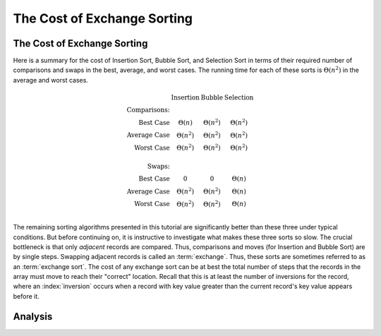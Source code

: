 .. This file is part of the OpenDSA eTextbook project. See
.. http://algoviz.org/OpenDSA for more details.
.. Copyright (c) 2012-2016 by the OpenDSA Project Contributors, and
.. distributed under an MIT open source license.

.. avmetadata::
   :author: Cliff Shaffer
   :requires: insertion sort; bubble sort; selection sort
   :satisfies: exchange sort
   :topic: Sorting

.. index:: ! exchange sorting
.. index:: sorting; exchange

.. odsalink:: AV/Sorting/ExchangeSortCON.css

The Cost of Exchange Sorting
============================

The Cost of Exchange Sorting
----------------------------

.. TODO::
   :tag: Revision

   Rewrite along these lines: Here are two measures of "out of order":
   inversions and min-swaps. Selection sort (especially w/
   optimization) meets min-swaps, but that's not a useful measure in
   general. Insertion sort tracks inversions, it is I + n. Now, if we
   had an exchange sort, what would cost be? Go on to the proof.

Here is a summary for the cost of Insertion Sort,
Bubble Sort, and Selection Sort in terms of their required number of
comparisons and swaps in the best, average, and worst cases.
The running time for each of these sorts is
:math:`\Theta(n^2)` in the average and worst cases.

.. math::

   \begin{array}{rccc}
   &\textbf{Insertion}&\textbf{Bubble}&\textbf{Selection}\\
   \textbf{Comparisons:}\\
   \textrm{Best Case}&\Theta(n)&\Theta(n^2)&\Theta(n^2)\\
   \textrm{Average Case}&\Theta(n^2)&\Theta(n^2)&\Theta(n^2)\\
   \textrm{Worst Case}&\Theta(n^2)&\Theta(n^2)&\Theta(n^2)\\
   \\
   \textbf{Swaps:}\\
   \textrm{Best Case}&0&0&\Theta(n)\\
   \textrm{Average Case}&\Theta(n^2)&\Theta(n^2)&\Theta(n)\\
   \textrm{Worst Case}&\Theta(n^2)&\Theta(n^2)&\Theta(n)\\
   \end{array}

The remaining sorting algorithms presented in this tutorial are
significantly better than these three under typical conditions.
But before continuing on, it is instructive to investigate what makes
these three sorts so slow.
The crucial bottleneck is that only *adjacent* records are compared.
Thus, comparisons and moves (for Insertion and Bubble Sort) are by
single steps.
Swapping adjacent records is called an :term:`exchange`.
Thus, these sorts are sometimes referred to as an
:term:`exchange sort`.
The cost of any exchange sort can be at best the total number of
steps that the records in the array must move to reach their
"correct" location.
Recall that this is at least the number of
inversions for the record, where an :index:`inversion` occurs when a
record with key value greater than the current record's key value
appears before it.

.. avembed:: Exercises/Sorting/FindInversionsPRO.html ka
   :long_name: Inversions Proficiency Exercise


Analysis
--------

.. inlineav:: ExchangeSortCON ss
   :long_name: Exchange Sort Analysis Slideshow
   :links: 
   :scripts: 
   :output: show

.. avembed:: Exercises/Sorting/ExchangeSumm.html ka
   :long_name: Exchange Sorting Summary Exercise

.. odsascript:: AV/Sorting/ExchangeSortCON.js
